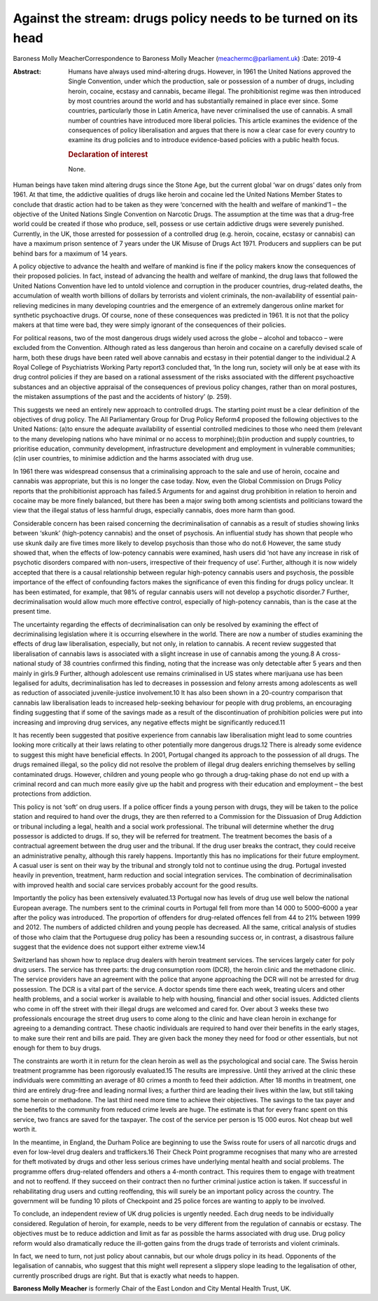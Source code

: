 ===============================================================
Against the stream: drugs policy needs to be turned on its head
===============================================================



Baroness Molly MeacherCorrespondence to Baroness Molly Meacher
(meachermc@parliament.uk)
:Date: 2019-4

:Abstract:
   Humans have always used mind-altering drugs. However, in 1961 the
   United Nations approved the Single Convention, under which the
   production, sale or possession of a number of drugs, including
   heroin, cocaine, ecstasy and cannabis, became illegal. The
   prohibitionist regime was then introduced by most countries around
   the world and has substantially remained in place ever since. Some
   countries, particularly those in Latin America, have never
   criminalised the use of cannabis. A small number of countries have
   introduced more liberal policies. This article examines the evidence
   of the consequences of policy liberalisation and argues that there is
   now a clear case for every country to examine its drug policies and
   to introduce evidence-based policies with a public health focus.

   .. rubric:: Declaration of interest
      :name: sec_a1

   None.


.. contents::
   :depth: 3
..

Human beings have taken mind altering drugs since the Stone Age, but the
current global ‘war on drugs’ dates only from 1961. At that time, the
addictive qualities of drugs like heroin and cocaine led the United
Nations Member States to conclude that drastic action had to be taken as
they were ‘concerned with the health and welfare of mankind’1 – the
objective of the United Nations Single Convention on Narcotic Drugs. The
assumption at the time was that a drug-free world could be created if
those who produce, sell, possess or use certain addictive drugs were
severely punished. Currently, in the UK, those arrested for possession
of a controlled drug (e.g. heroin, cocaine, ecstasy or cannabis) can
have a maximum prison sentence of 7 years under the UK Misuse of Drugs
Act 1971. Producers and suppliers can be put behind bars for a maximum
of 14 years.

A policy objective to advance the health and welfare of mankind is fine
if the policy makers know the consequences of their proposed policies.
In fact, instead of advancing the health and welfare of mankind, the
drug laws that followed the United Nations Convention have led to untold
violence and corruption in the producer countries, drug-related deaths,
the accumulation of wealth worth billions of dollars by terrorists and
violent criminals, the non-availability of essential pain-relieving
medicines in many developing countries and the emergence of an extremely
dangerous online market for synthetic psychoactive drugs. Of course,
none of these consequences was predicted in 1961. It is not that the
policy makers at that time were bad, they were simply ignorant of the
consequences of their policies.

For political reasons, two of the most dangerous drugs widely used
across the globe – alcohol and tobacco – were excluded from the
Convention. Although rated as less dangerous than heroin and cocaine on
a carefully devised scale of harm, both these drugs have been rated well
above cannabis and ecstasy in their potential danger to the individual.2
A Royal College of Psychiatrists Working Party report3 concluded that,
‘In the long run, society will only be at ease with its drug control
policies if they are based on a rational assessment of the risks
associated with the different psychoactive substances and an objective
appraisal of the consequences of previous policy changes, rather than on
moral postures, the mistaken assumptions of the past and the accidents
of history’ (p. 259).

This suggests we need an entirely new approach to controlled drugs. The
starting point must be a clear definition of the objectives of drug
policy. The All Parliamentary Group for Drug Policy Reform4 proposed the
following objectives to the United Nations: (a)to ensure the adequate
availability of essential controlled medicines to those who need them
(relevant to the many developing nations who have minimal or no access
to morphine);(b)in production and supply countries, to prioritise
education, community development, infrastructure development and
employment in vulnerable communities;(c)in user countries, to minimise
addiction and the harms associated with drug use.

In 1961 there was widespread consensus that a criminalising approach to
the sale and use of heroin, cocaine and cannabis was appropriate, but
this is no longer the case today. Now, even the Global Commission on
Drugs Policy reports that the prohibitionist approach has failed.5
Arguments for and against drug prohibition in relation to heroin and
cocaine may be more finely balanced, but there has been a major swing
both among scientists and politicians toward the view that the illegal
status of less harmful drugs, especially cannabis, does more harm than
good.

Considerable concern has been raised concerning the decriminalisation of
cannabis as a result of studies showing links between ‘skunk’
(high-potency cannabis) and the onset of psychosis. An influential study
has shown that people who use skunk daily are five times more likely to
develop psychosis than those who do not.6 However, the same study showed
that, when the effects of low-potency cannabis were examined, hash users
did ‘not have any increase in risk of psychotic disorders compared with
non-users, irrespective of their frequency of use’. Further, although it
is now widely accepted that there is a causal relationship between
regular high-potency cannabis users and psychosis, the possible
importance of the effect of confounding factors makes the significance
of even this finding for drugs policy unclear. It has been estimated,
for example, that 98% of regular cannabis users will not develop a
psychotic disorder.7 Further, decriminalisation would allow much more
effective control, especially of high-potency cannabis, than is the case
at the present time.

The uncertainty regarding the effects of decriminalisation can only be
resolved by examining the effect of decriminalising legislation where it
is occurring elsewhere in the world. There are now a number of studies
examining the effects of drug law liberalisation, especially, but not
only, in relation to cannabis. A recent review suggested that
liberalisation of cannabis laws is associated with a slight increase in
use of cannabis among the young.8 A cross-national study of 38 countries
confirmed this finding, noting that the increase was only detectable
after 5 years and then mainly in girls.9 Further, although adolescent
use remains criminalised in US states where marijuana use has been
legalised for adults, decriminalisation has led to decreases in
possession and felony arrests among adolescents as well as reduction of
associated juvenile-justice involvement.10 It has also been shown in a
20-country comparison that cannabis law liberalisation leads to
increased help-seeking behaviour for people with drug problems, an
encouraging finding suggesting that if some of the savings made as a
result of the discontinuation of prohibition policies were put into
increasing and improving drug services, any negative effects might be
significantly reduced.11

It has recently been suggested that positive experience from cannabis
law liberalisation might lead to some countries looking more critically
at their laws relating to other potentially more dangerous drugs.12
There is already some evidence to suggest this might have beneficial
effects. In 2001, Portugal changed its approach to the possession of all
drugs. The drugs remained illegal, so the policy did not resolve the
problem of illegal drug dealers enriching themselves by selling
contaminated drugs. However, children and young people who go through a
drug-taking phase do not end up with a criminal record and can much more
easily give up the habit and progress with their education and
employment – the best protections from addiction.

This policy is not ‘soft’ on drug users. If a police officer finds a
young person with drugs, they will be taken to the police station and
required to hand over the drugs, they are then referred to a Commission
for the Dissuasion of Drug Addiction or tribunal including a legal,
health and a social work professional. The tribunal will determine
whether the drug possessor is addicted to drugs. If so, they will be
referred for treatment. The treatment becomes the basis of a contractual
agreement between the drug user and the tribunal. If the drug user
breaks the contract, they could receive an administrative penalty,
although this rarely happens. Importantly this has no implications for
their future employment. A casual user is sent on their way by the
tribunal and strongly told not to continue using the drug. Portugal
invested heavily in prevention, treatment, harm reduction and social
integration services. The combination of decriminalisation with improved
health and social care services probably account for the good results.

Importantly the policy has been extensively evaluated.13 Portugal now
has levels of drug use well below the national European average. The
numbers sent to the criminal courts in Portugal fell from more than
14 000 to 5000–6000 a year after the policy was introduced. The
proportion of offenders for drug-related offences fell from 44 to 21%
between 1999 and 2012. The numbers of addicted children and young people
has decreased. All the same, critical analysis of studies of those who
claim that the Portuguese drug policy has been a resounding success or,
in contrast, a disastrous failure suggest that the evidence does not
support either extreme view.14

Switzerland has shown how to replace drug dealers with heroin treatment
services. The services largely cater for poly drug users. The service
has three parts: the drug consumption room (DCR), the heroin clinic and
the methadone clinic. The service providers have an agreement with the
police that anyone approaching the DCR will not be arrested for drug
possession. The DCR is a vital part of the service. A doctor spends time
there each week, treating ulcers and other health problems, and a social
worker is available to help with housing, financial and other social
issues. Addicted clients who come in off the street with their illegal
drugs are welcomed and cared for. Over about 3 weeks these two
professionals encourage the street drug users to come along to the
clinic and have clean heroin in exchange for agreeing to a demanding
contract. These chaotic individuals are required to hand over their
benefits in the early stages, to make sure their rent and bills are
paid. They are given back the money they need for food or other
essentials, but not enough for them to buy drugs.

The constraints are worth it in return for the clean heroin as well as
the psychological and social care. The Swiss heroin treatment programme
has been rigorously evaluated.15 The results are impressive. Until they
arrived at the clinic these individuals were committing an average of 80
crimes a month to feed their addiction. After 18 months in treatment,
one third are entirely drug-free and leading normal lives; a further
third are leading their lives within the law, but still taking some
heroin or methadone. The last third need more time to achieve their
objectives. The savings to the tax payer and the benefits to the
community from reduced crime levels are huge. The estimate is that for
every franc spent on this service, two francs are saved for the
taxpayer. The cost of the service per person is 15 000 euros. Not cheap
but well worth it.

In the meantime, in England, the Durham Police are beginning to use the
Swiss route for users of all narcotic drugs and even for low-level drug
dealers and traffickers.16 Their Check Point programme recognises that
many who are arrested for theft motivated by drugs and other less
serious crimes have underlying mental health and social problems. The
programme offers drug-related offenders and others a 4-month contract.
This requires them to engage with treatment and not to reoffend. If they
succeed on their contract then no further criminal justice action is
taken. If successful in rehabilitating drug users and cutting
reoffending, this will surely be an important policy across the country.
The government will be funding 10 pilots of Checkpoint and 25 police
forces are wanting to apply to be involved.

To conclude, an independent review of UK drug policies is urgently
needed. Each drug needs to be individually considered. Regulation of
heroin, for example, needs to be very different from the regulation of
cannabis or ecstasy. The objectives must be to reduce addiction and
limit as far as possible the harms associated with drug use. Drug policy
reform would also dramatically reduce the ill-gotten gains from the
drugs trade of terrorists and violent criminals.

In fact, we need to turn, not just policy about cannabis, but our whole
drugs policy in its head. Opponents of the legalisation of cannabis, who
suggest that this might well represent a slippery slope leading to the
legalisation of other, currently proscribed drugs are right. But that is
exactly what needs to happen.

**Baroness Molly Meacher** is formerly Chair of the East London and City
Mental Health Trust, UK.
